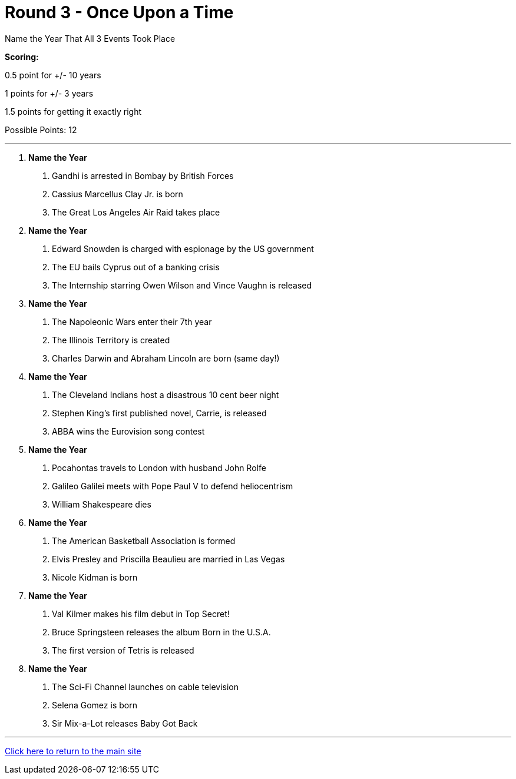 = Round 3 - Once Upon a Time

====
Name the Year That All 3 Events Took Place

*Scoring:*

0.5 point for +/- 10 years

1 points for +/- 3 years

1.5 points for getting it exactly right


Possible Points: 12

====

'''

1.	*Name the Year*
    a.	Gandhi is arrested in Bombay by British Forces
    b.	Cassius Marcellus Clay Jr. is born
    c.	The Great Los Angeles Air Raid takes place
    
2.	*Name the Year*
    a.	Edward Snowden is charged with espionage by the US government
    b.	The EU bails Cyprus out of a banking crisis
    c.	The Internship starring Owen Wilson and Vince Vaughn is released
    
3.	*Name the Year*
    a.	The Napoleonic Wars enter their 7th year
    b.	The Illinois Territory is created
    c.	Charles Darwin and Abraham Lincoln are born (same day!) 
    
4.	*Name the Year*
    a.	The Cleveland Indians host a disastrous 10 cent beer night
    b.	Stephen King’s first published novel, Carrie, is released
    c.	ABBA wins the Eurovision song contest
    
5.	*Name the Year*
    a.	Pocahontas travels to London with husband John Rolfe
    b.	Galileo Galilei meets with Pope Paul V to defend heliocentrism
    c.	William Shakespeare dies
    
6.	*Name the Year*
    a.	The American Basketball Association is formed
    b.	Elvis Presley and Priscilla Beaulieu are married in Las Vegas
    c.	Nicole Kidman is born
    
7.	*Name the Year*
    a.	Val Kilmer makes his film debut in Top Secret!
    b.	Bruce Springsteen releases the album Born in the U.S.A.
    c.	The first version of Tetris is released
    
8.	*Name the Year*
    a.	The Sci-Fi Channel launches on cable television
    b.	Selena Gomez is born
    c.	Sir Mix-a-Lot releases Baby Got Back


'''

link:../../../index.html[Click here to return to the main site]